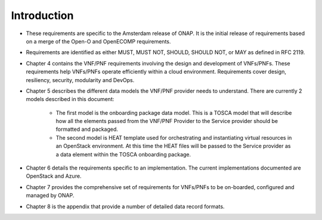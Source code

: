 .. This work is licensed under a Creative Commons Attribution 4.0 International License.
.. http://creativecommons.org/licenses/by/4.0
.. Copyright 2017 AT&T Intellectual Property.  All rights reserved.


**Introduction**
====================
- These requirements are specific to the Amsterdam release of ONAP.
  It is the initial release of requirements based on a merge of the Open-O
  and OpenECOMP requirements.
- Requirements are identified as either MUST, MUST NOT, SHOULD, SHOULD NOT,
  or MAY as defined in RFC 2119.
- Chapter 4 contains the VNF/PNF requirements involving the design and
  development of VNFs/PNFs. These requirements help VNFs/PNFs operate
  efficiently within a cloud environment. Requirements cover design,
  resiliency, security, modularity and DevOps.
- Chapter 5 describes the different data models the VNF/PNF provider
  needs to understand.  There are currently 2 models described in this document:

    - The first model is the onboarding package data model. This is a TOSCA
      model that will describe how all the elements passed from the VNF/PNF
      Provider to the Service provider should be formatted and packaged.
    - The second model is HEAT template used for orchestrating and
      instantiating virtual resources in an OpenStack environment.  At this
      time the HEAT files will be passed to the Service provider as a data
      element within the TOSCA onboarding package.
- Chapter 6 details the requirements specific to an implementation.
  The current implementations documented are OpenStack and Azure.
- Chapter 7 provides the comprehensive set of requirements for VNFs/PNFs to
  be on-boarded, configured and managed by ONAP.
- Chapter 8 is the appendix that provide a number of detailed data record
  formats.

